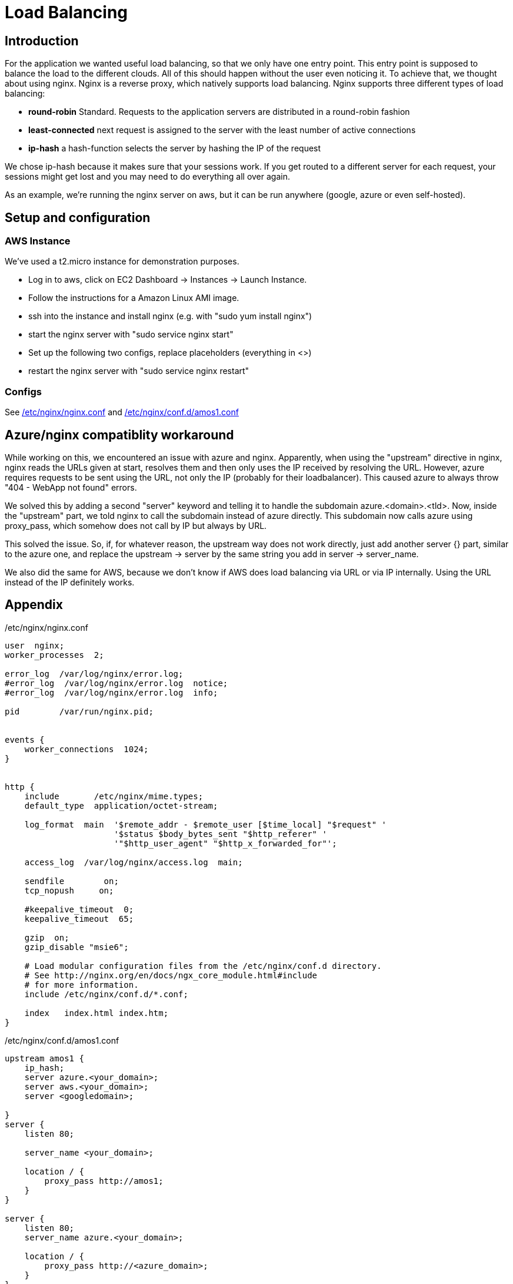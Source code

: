 Load Balancing
==============

== Introduction ==

For the application we wanted useful load balancing, so that we only have one entry point. This entry point is supposed to balance the load to the different clouds. All of this should happen without the user even noticing it.
To achieve that, we thought about using nginx. Nginx is a reverse proxy, which natively supports load balancing.
Nginx supports three different types of load balancing:

* *round-robin* Standard. Requests to the application servers are distributed in a round-robin fashion
* *least-connected* next request is assigned to the server with the least number of active connections
* *ip-hash* a hash-function selects the server by hashing the IP of the request

We chose ip-hash because it makes sure that your sessions work. If you get routed to a different server for each request, your sessions might get lost and you may need to do everything all over again.

As an example, we're running the nginx server on aws, but it can be run anywhere (google, azure or even self-hosted).

== Setup and configuration ==

=== AWS Instance ===

We've used a t2.micro instance for demonstration purposes.

* Log in to aws, click on EC2 Dashboard -> Instances -> Launch Instance.
* Follow the instructions for a Amazon Linux AMI image.
* ssh into the instance and install nginx (e.g. with "sudo yum install nginx")
* start the nginx server with "sudo service nginx start"
* Set up the following two configs, replace placeholders (everything in <>)
* restart the nginx server with "sudo service nginx restart"

=== Configs ===

See <<nginx.conf>> and <<amos1.conf>>

== Azure/nginx compatiblity workaround ==

While working on this, we encountered an issue with azure and nginx. Apparently, when using the "upstream" directive in nginx, nginx reads the URLs given at start, resolves them and then only uses the IP received by resolving the URL. However, azure requires requests to be sent using the URL, not only the IP (probably for their loadbalancer). This caused azure to always throw "404 - WebApp not found" errors.

We solved this by adding a second "server" keyword and telling it to handle the subdomain azure.<domain>.<tld>. Now, inside the "upstream" part, we told nginx to call the subdomain instead of azure directly. This subdomain now calls azure using proxy_pass, which somehow does not call by IP but always by URL.

This solved the issue. So, if, for whatever reason, the upstream way does not work directly, just add another server {} part, similar to the azure one, and replace the upstream -> server by the same string you add in server -> server_name.

We also did the same for AWS, because we don't know if AWS does load balancing via URL or via IP internally. Using the URL instead of the IP definitely works.

== Appendix ==

[[nginx.conf]]
./etc/nginx/nginx.conf

----

user  nginx;
worker_processes  2;

error_log  /var/log/nginx/error.log;
#error_log  /var/log/nginx/error.log  notice;
#error_log  /var/log/nginx/error.log  info;

pid        /var/run/nginx.pid;


events {
    worker_connections  1024;
}


http {
    include       /etc/nginx/mime.types;
    default_type  application/octet-stream;

    log_format  main  '$remote_addr - $remote_user [$time_local] "$request" '
                      '$status $body_bytes_sent "$http_referer" '
                      '"$http_user_agent" "$http_x_forwarded_for"';

    access_log  /var/log/nginx/access.log  main;

    sendfile        on;
    tcp_nopush     on;

    #keepalive_timeout  0;
    keepalive_timeout  65;

    gzip  on;
    gzip_disable "msie6";

    # Load modular configuration files from the /etc/nginx/conf.d directory.
    # See http://nginx.org/en/docs/ngx_core_module.html#include
    # for more information.
    include /etc/nginx/conf.d/*.conf;

    index   index.html index.htm;
}
----

[[amos1.conf]]
./etc/nginx/conf.d/amos1.conf

----
upstream amos1 {
    ip_hash;
    server azure.<your_domain>;
    server aws.<your_domain>;
    server <googledomain>;

}
server {
    listen 80;

    server_name <your_domain>;

    location / {
        proxy_pass http://amos1;
    }
}

server {
    listen 80;
    server_name azure.<your_domain>;

    location / {
        proxy_pass http://<azure_domain>;
    }
}

server {
    listen 80;
    server_name aws.<your_domain>;
    
    location / {
        proxy_pass http://<awsdomain>;
    }
}
----
